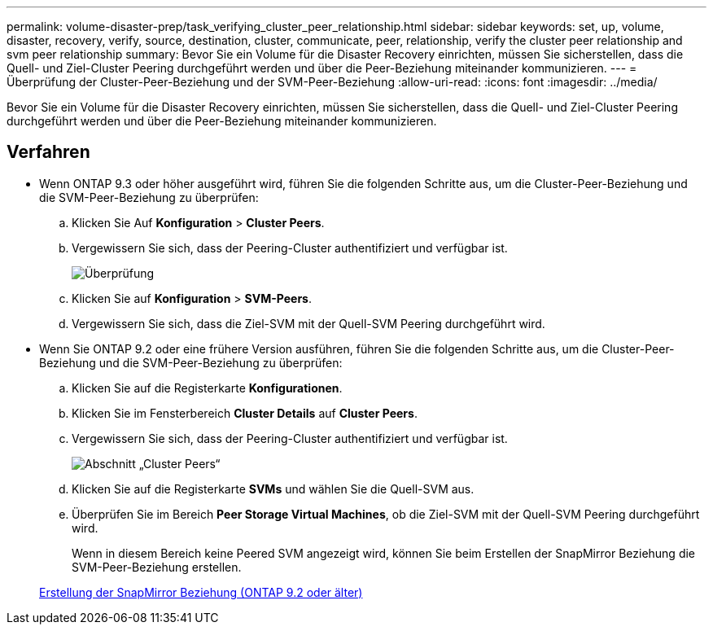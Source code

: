 ---
permalink: volume-disaster-prep/task_verifying_cluster_peer_relationship.html 
sidebar: sidebar 
keywords: set, up, volume, disaster, recovery, verify, source, destination, cluster, communicate, peer, relationship, verify the cluster peer relationship and svm peer relationship 
summary: Bevor Sie ein Volume für die Disaster Recovery einrichten, müssen Sie sicherstellen, dass die Quell- und Ziel-Cluster Peering durchgeführt werden und über die Peer-Beziehung miteinander kommunizieren. 
---
= Überprüfung der Cluster-Peer-Beziehung und der SVM-Peer-Beziehung
:allow-uri-read: 
:icons: font
:imagesdir: ../media/


[role="lead"]
Bevor Sie ein Volume für die Disaster Recovery einrichten, müssen Sie sicherstellen, dass die Quell- und Ziel-Cluster Peering durchgeführt werden und über die Peer-Beziehung miteinander kommunizieren.



== Verfahren

* Wenn ONTAP 9.3 oder höher ausgeführt wird, führen Sie die folgenden Schritte aus, um die Cluster-Peer-Beziehung und die SVM-Peer-Beziehung zu überprüfen:
+
.. Klicken Sie Auf *Konfiguration* > *Cluster Peers*.
.. Vergewissern Sie sich, dass der Peering-Cluster authentifiziert und verfügbar ist.
+
image::../media/cluster_pper_930_disaster.gif[Überprüfung, ob ein Peering-Cluster authentifiziert ist und verfügbar ist]

.. Klicken Sie auf *Konfiguration* > *SVM-Peers*.
.. Vergewissern Sie sich, dass die Ziel-SVM mit der Quell-SVM Peering durchgeführt wird.


* Wenn Sie ONTAP 9.2 oder eine frühere Version ausführen, führen Sie die folgenden Schritte aus, um die Cluster-Peer-Beziehung und die SVM-Peer-Beziehung zu überprüfen:
+
.. Klicken Sie auf die Registerkarte *Konfigurationen*.
.. Klicken Sie im Fensterbereich *Cluster Details* auf *Cluster Peers*.
.. Vergewissern Sie sich, dass der Peering-Cluster authentifiziert und verfügbar ist.
+
image::../media/cluster_peer_health_disaster.gif[Abschnitt „Cluster Peers“, der zeigt, dass der Peering-Cluster authentifiziert und verfügbar ist]

.. Klicken Sie auf die Registerkarte *SVMs* und wählen Sie die Quell-SVM aus.
.. Überprüfen Sie im Bereich *Peer Storage Virtual Machines*, ob die Ziel-SVM mit der Quell-SVM Peering durchgeführt wird.
+
Wenn in diesem Bereich keine Peered SVM angezeigt wird, können Sie beim Erstellen der SnapMirror Beziehung die SVM-Peer-Beziehung erstellen.



+
xref:task_creating_snapmirror_relationships_92_earlier.adoc[Erstellung der SnapMirror Beziehung (ONTAP 9.2 oder älter)]


